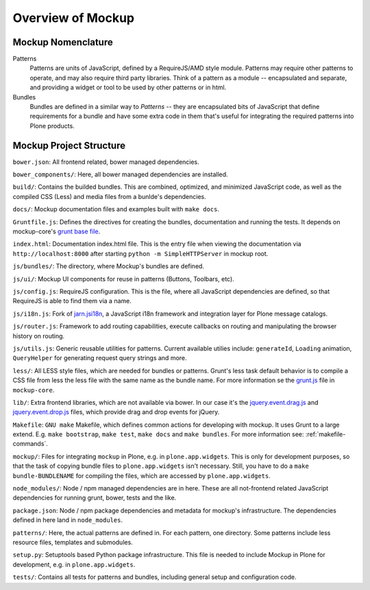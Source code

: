 Overview of Mockup
==================

Mockup Nomenclature
-------------------

Patterns
    Patterns are units of JavaScript, defined by a RequireJS/AMD style module.
    Patterns may require other patterns to operate, and may also require third
    party libraries.  Think of a pattern as a module -- encapsulated and
    separate, and providing a widget or tool to be used by other patterns or in
    html.

Bundles
    Bundles are defined in a similar way to *Patterns* -- they are encapsulated
    bits of JavaScript that define requirements for a bundle and have some
    extra code in them that's useful for integrating the required patterns into
    Plone products.


Mockup Project Structure
------------------------

``bower.json``: All frontend related, bower managed dependencies.

``bower_components/``: Here, all bower managed dependencies are installed.

``build/``: Contains the builded bundles. This are combined, optimized, and
minimized JavaScript code, as well as the compiled CSS (Less) and media files
from a bunlde's dependencies.

``docs/``: Mockup documentation files and examples built with ``make docs``.

``Gruntfile.js``: Defines the directives for creating the bundles,
documentation and running the tests. It depends on mockup-core's `grunt base file
<https://github.com/plone/mockup-core/blob/87d58d984d5ab193e23f6b6fcd5883a159113b10/js/grunt.js#L53>`_.

``index.html``: Documentation index.html file. This is the entry file when
viewing the documentation via ``http://localhost:8000`` after starting ``python
-m SimpleHTTPServer`` in mockup root.

``js/bundles/``: The directory, where Mockup's bundles are defined.

``js/ui/``: Mockup UI components for reuse in patterns (Buttons, Toolbars, etc).

``js/config.js``: RequireJS configuration. This is the file, where all
JavaScript dependencies are defined, so that RequireJS is able to find them via
a name.

``js/i18n.js``: Fork of `jarn.jsi18n <https://github.com/collective/jarn.jsi18n>`_,
a JavaScript i18n framework and integration layer for Plone message catalogs.

``js/router.js``: Framework to add routing capabilities, execute callbacks on
routing and manipulating the browser history on routing.

``js/utils.js``: Generic reusable utilities for patterns. Current available
utilies include: ``generateId``, ``Loading`` animation, ``QueryHelper`` for
generating request query strings and more.

``less/``: All LESS style files, which are needed for bundles or patterns.
Grunt's less task default behavior is to compile a CSS file from less the less
file with the same name as the bundle name. For more information se the `grunt.js
<https://github.com/plone/mockup-core/blob/87d58d984d5ab193e23f6b6fcd5883a159113b10/js/grunt.js#L53>`_
file in ``mockup-core``.

``lib/``: Extra frontend libraries, which are not available via bower. In our
case it's the `jquery.event.drag.js <http://threedubmedia.com/code/event/drag>`_
and `jquery.event.drop.js <http://threedubmedia.com/code/event/drop>`_ files,
which provide drag and drop events for jQuery.

``Makefile``: ``GNU make`` Makefile, which defines common actions for
developing with mockup. It uses Grunt to a large extend. E.g. ``make
bootstrap``, ``make test``, ``make docs`` and ``make bundles``. For more
information see: :ref:`makefile-commands`.

``mockup/``: Files for integrating ``mockup`` in Plone, e.g. in
``plone.app.widgets``. This is only for development purposes, so that the task
of copying bundle files to ``plone.app.widgets`` isn't necessary. Still, you
have to do a ``make bundle-BUNDLENAME`` for compiling the files, which are
accessed by ``plone.app.widgets``.

``node_modules/``: Node / npm managed dependencies are in here. These are all
not-frontend related JavaScript dependencies for running grunt, bower, tests
and the like.

``package.json``: Node / npm package dependencies and metadata for mockup's
infrastructure. The dependencies defined in here land in ``node_modules``.

``patterns/``: Here, the actual patterns are defined in. For each pattern, one
directory. Some patterns include less resource files, templates and submodules.

``setup.py``: Setuptools based Python package infrastructure. This file is
needed to include Mockup in Plone for development, e.g. in
``plone.app.widgets``.

``tests/``: Contains all tests for patterns and bundles, including general
setup and configuration code.
